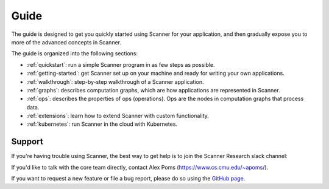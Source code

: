 Guide
=====

The guide is designed to get you quickly started using Scanner for your application, and then gradually expose you to more of the advanced concepts in Scanner. 

The guide is organized into the following sections:

- :ref:`quickstart`: run a simple Scanner program in as few steps as possible.
- :ref:`getting-started`: get Scanner set up on your machine and ready for writing your own applications.
- :ref:`walkthrough`: step-by-step walkthrough of a Scanner application.
- :ref:`graphs`: describes computation graphs, which are how applications are represented in Scanner.
- :ref:`ops`: describes the properties of ops (operations). Ops are the nodes in computation graphs that process data.
- :ref:`extensions`: learn how to extend Scanner with custom functionality.
- :ref:`kubernetes`: run Scanner in the cloud with Kubernetes.

Support
-------
If you're having trouble using Scanner, the best way to get help is to join the Scanner Research slack channel:

If you'd like to talk with the core team directly, contact Alex Poms (https://www.cs.cmu.edu/~apoms/).

If you want to request a new feature or file a bug report, please do so using the `GitHub page <https://github.com/scanner-research/scanner/issues>`__.
